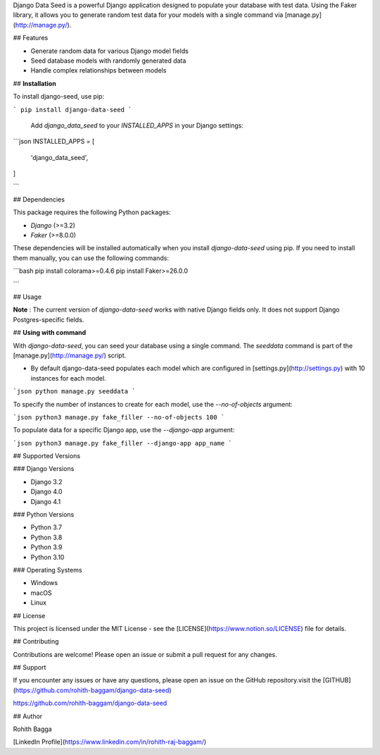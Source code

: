 Django Data Seed is a powerful Django application designed to populate your database with test data. Using the Faker library, it allows you to generate random test data for your models with a single command via [manage.py](http://manage.py/).

## Features

- Generate random data for various Django model fields
- Seed database models with randomly generated data
- Handle complex relationships between models

## **Installation**

To install django-seed, use pip:

```
pip install django-data-seed
```

 Add `django_data_seed` to your `INSTALLED_APPS` in your Django settings:

```json
INSTALLED_APPS = [
    'django_data_seed',
]

```

## Dependencies

This package requires the following Python packages:

- `Django` (>=3.2)
- `Faker` (>=8.0.0)

These dependencies will be installed automatically when you install `django-data-seed` using pip. If you need to install them manually, you can use the following commands:

```bash
pip install colorama>=0.4.6
pip install Faker>=26.0.0

```

## Usage

**Note** : The current version of `django-data-seed` works with native Django fields only. It does not support Django Postgres-specific fields.

## **Using with command**

With `django-data-seed`, you can seed your database using a single command. The `seeddata` command is part of the [manage.py](http://manage.py/) script.

- By default django-data-seed populates each model which are configured in [settings.py](http://settings.py) with 10 instances for each model.

```json
python manage.py seeddata 
```

To specify the number of instances to create for each model, use the `--no-of-objects` argument:

```json
python3 manage.py fake_filler --no-of-objects 100
```

To populate data for a specific Django app, use the `--django-app` argument:

```json
python3 manage.py fake_filler --django-app app_name
```

## Supported Versions

### Django Versions

- Django 3.2
- Django 4.0
- Django 4.1

### Python Versions

- Python 3.7
- Python 3.8
- Python 3.9
- Python 3.10

### Operating Systems

- Windows
- macOS
- Linux

## License

This project is licensed under the MIT License - see the [LICENSE](https://www.notion.so/LICENSE) file for details.

## Contributing

Contributions are welcome! Please open an issue or submit a pull request for any changes.

## Support

If you encounter any issues or have any questions, please open an issue on the GitHub repository.visit the  [GITHUB](https://github.com/rohith-baggam/django-data-seed)

https://github.com/rohith-baggam/django-data-seed

## Author

Rohith Bagga

[LinkedIn Profile](https://www.linkedin.com/in/rohith-raj-baggam/)